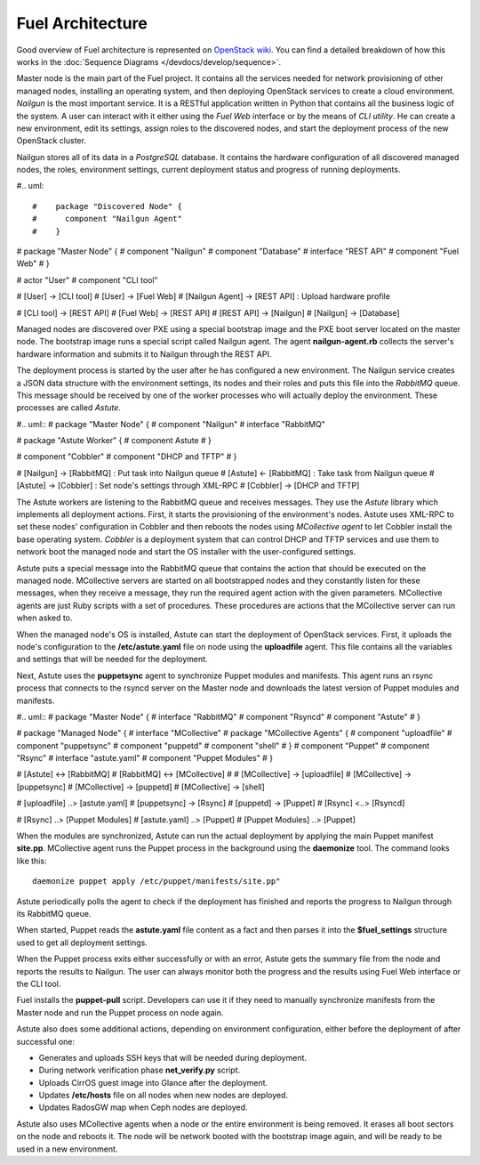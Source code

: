 Fuel Architecture
=================

Good overview of Fuel architecture is represented on
`OpenStack wiki <https://wiki.openstack.org/wiki/Fuel#Fuel_architecture>`_.
You can find a detailed breakdown of how this works in the
:doc:`Sequence Diagrams </devdocs/develop/sequence>`.

Master node is the main part of the Fuel project. It contains all the
services needed for network provisioning of other managed nodes,
installing an operating system, and then deploying OpenStack services to
create a cloud environment. *Nailgun* is the most important service.
It is a RESTful application written in Python that contains all the
business logic of the system. A user can interact with it either using
the *Fuel Web* interface or by the means of *CLI utility*. He can create
a new environment, edit its settings, assign roles to the discovered
nodes, and start the deployment process of the new OpenStack cluster.

Nailgun stores all of its data in a *PostgreSQL* database. It contains
the hardware configuration of all discovered managed nodes, the roles,
environment settings, current deployment status and progress of
running deployments.

#.. uml::

#    package "Discovered Node" {
#      component "Nailgun Agent"
#    }

#    package "Master Node" {
#      component "Nailgun"
#      component "Database"
#      interface "REST API"
#      component "Fuel Web"
#    }

#    actor "User"
#    component "CLI tool"

#    [User] -> [CLI tool]
#    [User] -> [Fuel Web]
#    [Nailgun Agent] -> [REST API] : Upload hardware profile

#    [CLI tool] -> [REST API]
#    [Fuel Web] -> [REST API]
#    [REST API] -> [Nailgun]
#    [Nailgun] -> [Database]

Managed nodes are discovered over PXE using a special bootstrap image
and the PXE boot server located on the master node. The bootstrap image
runs a special script called Nailgun agent. The agent **nailgun-agent.rb**
collects the server's hardware information and submits it to Nailgun
through the REST API.

The deployment process is started by the user after he has configured
a new environment. The Nailgun service creates a JSON data structure
with the environment settings, its nodes and their roles and puts this
file into the *RabbitMQ* queue. This message should be received by one
of the worker processes who will actually deploy the environment. These
processes are called *Astute*.

#.. uml::
#    package "Master Node" {
#      component "Nailgun"
#      interface "RabbitMQ"

#      package "Astute Worker" {
#        component Astute
#      }

#      component "Cobbler"
#      component "DHCP and TFTP"
#    }

#    [Nailgun] -> [RabbitMQ] : Put task into Nailgun queue
#    [Astute] <- [RabbitMQ] : Take task from Nailgun queue
#    [Astute] -> [Cobbler] : Set node's settings through XML-RPC
#    [Cobbler] -> [DHCP and TFTP]

The Astute workers are listening to the RabbitMQ queue and receives
messages. They use the *Astute* library which implements all deployment
actions. First, it starts the provisioning of the environment's nodes.
Astute uses XML-RPC to set these nodes' configuration in Cobbler and
then reboots the nodes using *MCollective agent* to let Cobbler install
the base operating system. *Cobbler* is a deployment system that can
control DHCP and TFTP services and use them to network boot the managed
node and start the OS installer with the user-configured settings.

Astute puts a special message into the RabbitMQ queue that contains
the action that should be executed on the managed node. MCollective
servers are started on all bootstrapped nodes and they constantly listen
for these messages, when they receive a message, they run the required
agent action with the given parameters. MCollective agents are just Ruby
scripts with a set of procedures. These procedures are actions that the
MCollective server can run when asked to.

When the managed node's OS is installed, Astute can start the deployment
of OpenStack services. First, it uploads the node's configuration
to the **/etc/astute.yaml** file on node using the **uploadfile** agent.
This file contains all the variables and settings that will be needed
for the deployment.

Next, Astute uses the **puppetsync** agent to synchronize Puppet
modules and manifests. This agent runs an rsync process that connects
to the rsyncd server on the Master node and downloads the latest version
of Puppet modules and manifests.

#.. uml::
#    package "Master Node" {
#      interface "RabbitMQ"
#      component "Rsyncd"
#      component "Astute"
#    }

#    package "Managed Node" {
#      interface "MCollective"
#      package "MCollective Agents" {
#        component "uploadfile"
#        component "puppetsync"
#        component "puppetd"
#        component "shell"
#      }
#      component "Puppet"
#      component "Rsync"
#      interface "astute.yaml"
#      component "Puppet Modules"
#    }

#    [Astute] <-> [RabbitMQ]
#    [RabbitMQ] <-> [MCollective]
#
#    [MCollective] -> [uploadfile]
#    [MCollective] -> [puppetsync]
#    [MCollective] -> [puppetd]
#    [MCollective] -> [shell]

#    [uploadfile] ..> [astute.yaml]
#    [puppetsync] -> [Rsync]
#    [puppetd] -> [Puppet]
#    [Rsync] <..> [Rsyncd]

#    [Rsync] ..> [Puppet Modules]
#    [astute.yaml] ..> [Puppet]
#    [Puppet Modules] ..> [Puppet]

When the modules are synchronized, Astute can run the actual deployment
by applying the main Puppet manifest **site.pp**. MCollective agent runs
the Puppet process in the background using the **daemonize** tool.
The command looks like this:
::

  daemonize puppet apply /etc/puppet/manifests/site.pp"

Astute periodically polls the agent to check if the deployment has
finished and reports the progress to Nailgun through its RabbitMQ queue.

When started, Puppet reads the **astute.yaml** file content as a fact
and then parses it into the **$fuel_settings** structure used to get all
deployment settings.

When the Puppet process exits either successfully or with an error,
Astute gets the summary file from the node and reports the results to
Nailgun. The user can always monitor both the progress and the
results using Fuel Web interface or the CLI tool.

Fuel installs the **puppet-pull** script. Developers can use it if
they need to manually synchronize manifests from the Master node and
run the Puppet process on node again.

Astute also does some additional actions, depending on environment
configuration, either before the deployment of after successful one:

* Generates and uploads SSH keys that will be needed during deployment.
* During network verification phase **net_verify.py** script.
* Uploads CirrOS guest image into Glance after the deployment.
* Updates **/etc/hosts** file on all nodes when new nodes are deployed.
* Updates RadosGW map when Ceph nodes are deployed.

Astute also uses MCollective agents when a node or the entire
environment is being removed. It erases all boot sectors on the node
and reboots it. The node will be network booted with the bootstrap
image again, and will be ready to be used in a new environment.
